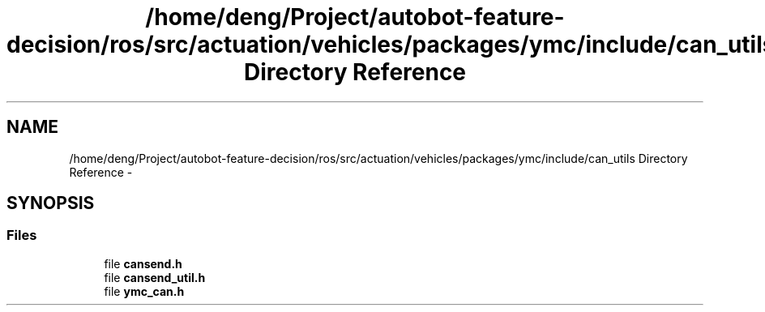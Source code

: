 .TH "/home/deng/Project/autobot-feature-decision/ros/src/actuation/vehicles/packages/ymc/include/can_utils Directory Reference" 3 "Fri May 22 2020" "Autoware_Doxygen" \" -*- nroff -*-
.ad l
.nh
.SH NAME
/home/deng/Project/autobot-feature-decision/ros/src/actuation/vehicles/packages/ymc/include/can_utils Directory Reference \- 
.SH SYNOPSIS
.br
.PP
.SS "Files"

.in +1c
.ti -1c
.RI "file \fBcansend\&.h\fP"
.br
.ti -1c
.RI "file \fBcansend_util\&.h\fP"
.br
.ti -1c
.RI "file \fBymc_can\&.h\fP"
.br
.in -1c
